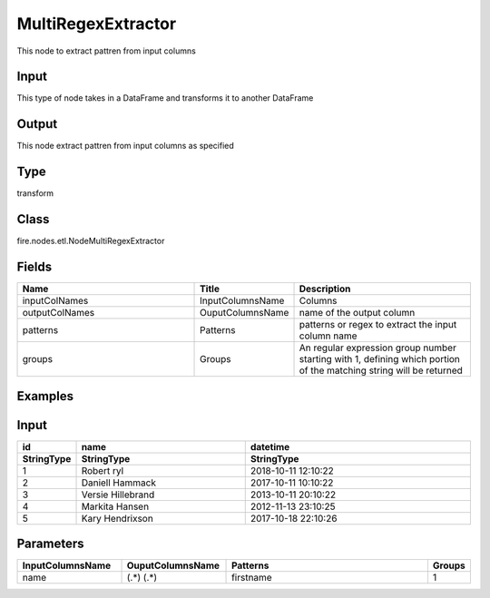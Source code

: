 MultiRegexExtractor
=========== 

This node to extract pattren from input columns

Input
--------------
This type of node takes in a DataFrame and transforms it to another DataFrame

Output
--------------
This node extract pattren from input columns as specified

Type
--------- 

transform

Class
--------- 

fire.nodes.etl.NodeMultiRegexExtractor

Fields
--------- 

.. list-table::
      :widths: 10 5 10
      :header-rows: 1

      * - Name
        - Title
        - Description
      * - inputColNames
        - InputColumnsName
        - Columns
      * - outputColNames
        - OuputColumnsName
        - name of the output column
      * - patterns
        - Patterns
        - patterns or regex to extract the input column name
      * - groups
        - Groups
        - An regular expression group number starting with 1, defining which portion of the matching string will be returned


Examples
---------

Input
--------------

.. list-table:: 
   :widths: 10 30 40
   :header-rows: 2

   * - id
     - name
     - datetime
   
   * - StringType
     - StringType
     - StringType
     
   * - 1
     - Robert ryl
     - 2018-10-11 12:10:22
     
   * - 2
     - Daniell Hammack
     - 2017-10-11 10:10:22
     
   * - 3
     - Versie Hillebrand
     - 2013-10-11 20:10:22
  
   * - 4
     - Markita Hansen
     - 2012-11-13 23:10:25
     
   * - 5
     - Kary Hendrixson
     - 2017-10-18 22:10:26
   
   
Parameters
----------


.. list-table:: 
   :widths: 30 30 60 10
   :header-rows: 1
   
   * - InputColumnsName
     - OuputColumnsName
     - Patterns
     - Groups
     
   * - name
     - (.*) (.*)
     - firstname
     - 1
   
   
   


